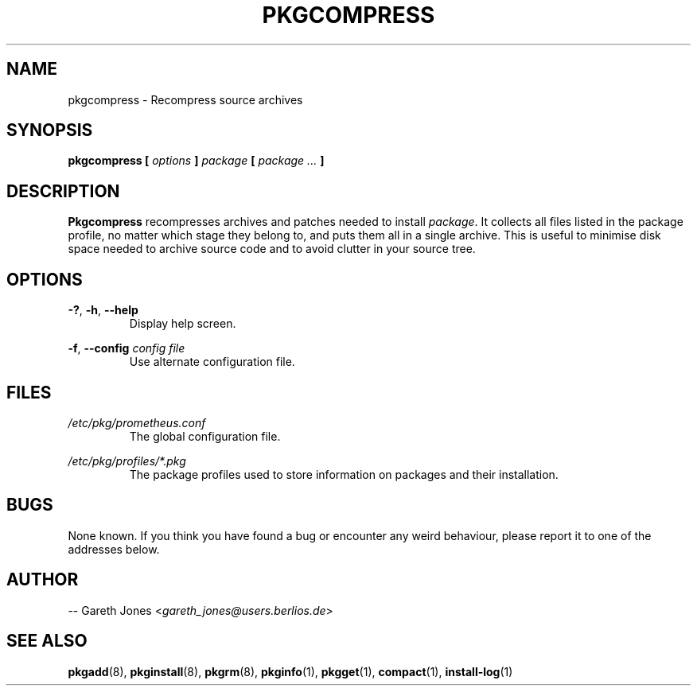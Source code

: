 .TH PKGCOMPRESS 1 2004-01-09 "" "Linux User's Manual"
.SH NAME
pkgcompress \- Recompress source archives

.SH SYNOPSIS
.BI "pkgcompress [ " options " ] " "package " [ " package ... " ]

.SH DESCRIPTION
.BR Pkgcompress " recompresses archives and patches needed to install "
.IR package ". It collects all files listed in the package profile, no matter"
which stage they belong to, and puts them all in a single archive. This is
useful to minimise disk space needed to archive source code and to avoid
clutter in your source tree.

.SH OPTIONS
.BR -? ", " -h ", " --help
.RS
Display help screen.
.RE

.BR -f ", " --config
.I config file
.RS
Use alternate configuration file.
.RE

.SH FILES
.I /etc/pkg/prometheus.conf
.RS
The global configuration file.
.RE

.I /etc/pkg/profiles/*.pkg
.RS
The package profiles used to store information on packages and their
installation.
.RE

.SH BUGS
None known. If you think you have found a bug or encounter any weird behaviour,
please report it to one of the addresses below.

.SH AUTHOR
.RI "-- Gareth Jones <" gareth_jones@users.berlios.de >

.SH SEE ALSO
.BR pkgadd (8),
.BR pkginstall (8),
.BR pkgrm (8),
.BR pkginfo (1),
.BR pkgget (1),
.BR compact (1),
.BR install-log (1)
